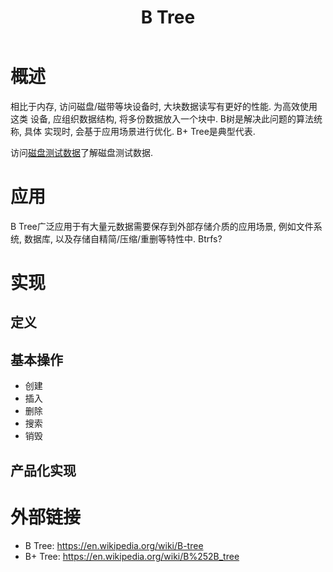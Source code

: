 #+TITLE: B Tree

* 概述
相比于内存, 访问磁盘/磁带等块设备时, 大块数据读写有更好的性能. 为高效使用这类
设备, 应组织数据结构, 将多份数据放入一个块中. B树是解决此问题的算法统称, 具体
实现时, 会基于应用场景进行优化. B+ Tree是典型代表.

访问[[file:storage-disk-test-data.org][磁盘测试数据]]了解磁盘测试数据.

* 应用
B Tree广泛应用于有大量元数据需要保存到外部存储介质的应用场景, 例如文件系统,
数据库, 以及存储自精简/压缩/重删等特性中. Btrfs?

* 实现
** 定义
** 基本操作
- 创建
- 插入
- 删除
- 搜索
- 销毁
** 产品化实现

* 外部链接
- B Tree: [[https://en.wikipedia.org/wiki/B-tree]]
- B+ Tree: [[https://en.wikipedia.org/wiki/B%252B_tree]]
